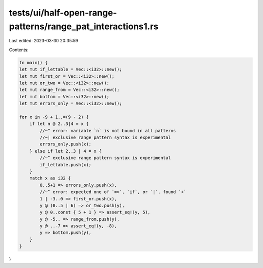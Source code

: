 tests/ui/half-open-range-patterns/range_pat_interactions1.rs
============================================================

Last edited: 2023-03-30 20:35:59

Contents:

.. code-block:: rs

    fn main() {
    let mut if_lettable = Vec::<i32>::new();
    let mut first_or = Vec::<i32>::new();
    let mut or_two = Vec::<i32>::new();
    let mut range_from = Vec::<i32>::new();
    let mut bottom = Vec::<i32>::new();
    let mut errors_only = Vec::<i32>::new();

    for x in -9 + 1..=(9 - 2) {
        if let n @ 2..3|4 = x {
            //~^ error: variable `n` is not bound in all patterns
            //~| exclusive range pattern syntax is experimental
            errors_only.push(x);
        } else if let 2..3 | 4 = x {
            //~^ exclusive range pattern syntax is experimental
            if_lettable.push(x);
        }
        match x as i32 {
            0..5+1 => errors_only.push(x),
            //~^ error: expected one of `=>`, `if`, or `|`, found `+`
            1 | -3..0 => first_or.push(x),
            y @ (0..5 | 6) => or_two.push(y),
            y @ 0..const { 5 + 1 } => assert_eq!(y, 5),
            y @ -5.. => range_from.push(y),
            y @ ..-7 => assert_eq!(y, -8),
            y => bottom.push(y),
        }
    }
}


